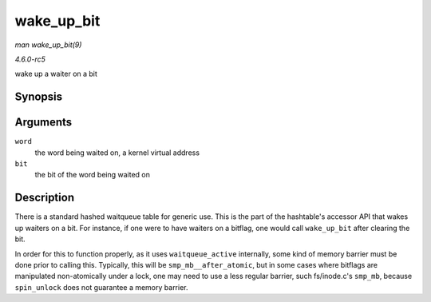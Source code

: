 .. -*- coding: utf-8; mode: rst -*-

.. _API-wake-up-bit:

===========
wake_up_bit
===========

*man wake_up_bit(9)*

*4.6.0-rc5*

wake up a waiter on a bit


Synopsis
========

.. c:function:: void wake_up_bit( void * word, int bit )

Arguments
=========

``word``
    the word being waited on, a kernel virtual address

``bit``
    the bit of the word being waited on


Description
===========

There is a standard hashed waitqueue table for generic use. This is the
part of the hashtable's accessor API that wakes up waiters on a bit. For
instance, if one were to have waiters on a bitflag, one would call
``wake_up_bit`` after clearing the bit.

In order for this to function properly, as it uses ``waitqueue_active``
internally, some kind of memory barrier must be done prior to calling
this. Typically, this will be ``smp_mb__after_atomic``, but in some
cases where bitflags are manipulated non-atomically under a lock, one
may need to use a less regular barrier, such fs/inode.c's ``smp_mb``,
because ``spin_unlock`` does not guarantee a memory barrier.


.. ------------------------------------------------------------------------------
.. This file was automatically converted from DocBook-XML with the dbxml
.. library (https://github.com/return42/sphkerneldoc). The origin XML comes
.. from the linux kernel, refer to:
..
.. * https://github.com/torvalds/linux/tree/master/Documentation/DocBook
.. ------------------------------------------------------------------------------
